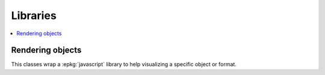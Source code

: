 
Libraries
=========

.. contents::
    :local:
    :depth: 2

Rendering objects
+++++++++++++++++

This classes wrap a :epkg:`javascript` library to help
visualizing a specific object or format.

.. autosignature:: jyquickhelper.jspy.render_nb_json.JSONJS

.. autosignature:: jyquickhelper.jspy.render_nb_js_dot.RenderJsDot
    :members:

.. autosignature:: jyquickhelper.jspy.render_nb_js_vis.RenderJsVis
    :members:
